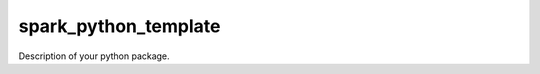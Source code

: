 =====================
spark_python_template
=====================

.. image:: https://github.com/SPARK-CSD/SPARK_python_package_template/actions/workflows/docs.yml/badge.svg
        :target: https://github.com/SPARK-CSD/SPARK_python_package_template/actions/workflows/docs.yml

.. image:: https://img.shields.io/pypi/v/spark_python_template.svg
        :target: https://pypi.python.org/pypi/spark_python_template

.. image:: https://img.shields.io/docker/pulls/spark-csd/spark_python_template
    :alt: Dockerpulls
    :target: https://cloud.docker.com/u/spark-csd/repository/docker/spark-csd/spark_python_template

.. image:: https://img.shields.io/github/repo-size/spark-csd/spark_python_template.svg
        :target: https://img.shields.io/github/repo-size/spark-csd/spark_python_template.zip

.. image:: https://img.shields.io/github/issues/spark-csd/spark_python_template.svg
        :target: https://img.shields.io/github/issues/spark-csd/spark_python_template/issues

.. image:: https://img.shields.io/github/issues-pr/spark-csd/spark_python_template.svg
        :target: https://img.shields.io/github/issues-pr/spark-csd/spark_python_template/pulls

.. image:: https://img.shields.io/github/license/spark-csd/spark_python_template.svg
        :target: https://github.com/spark-csd/spark_python_template



Description of your python package.